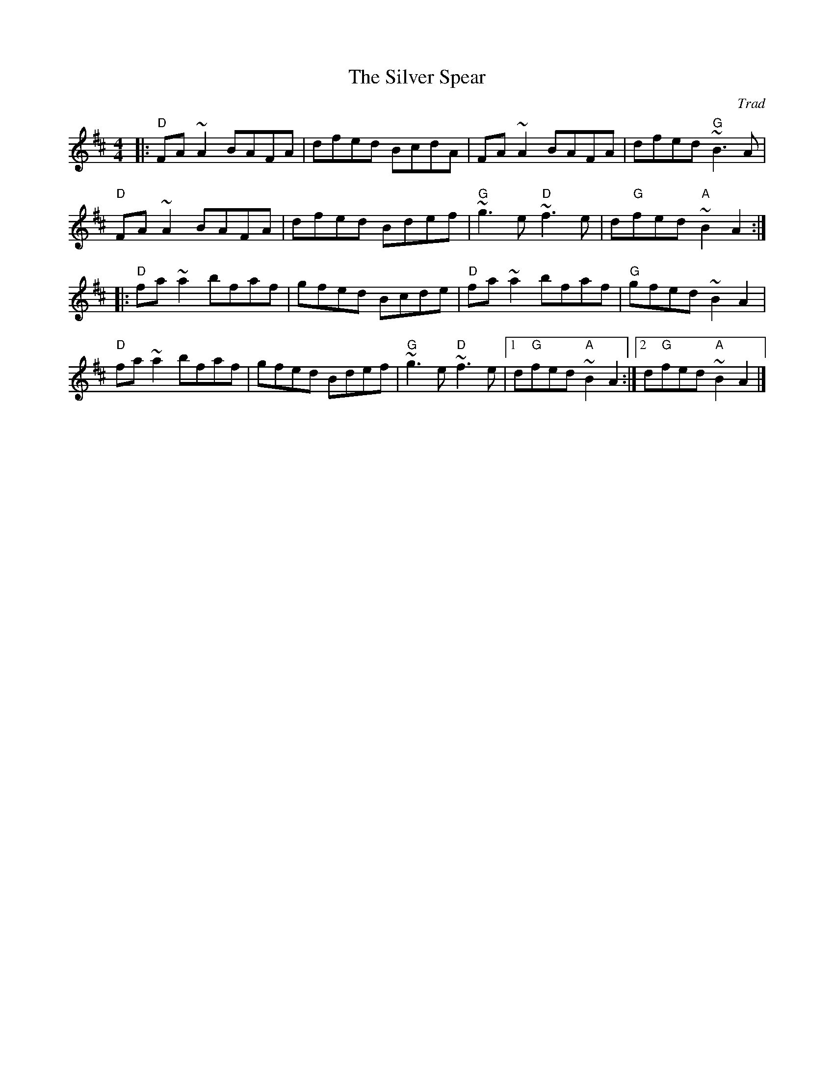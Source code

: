 X: 0
T: The Silver Spear
C: Trad
M: 4/4
L: 1/8
K: Dmaj
|:"D"FA ~A2 BAFA | dfed BcdA | FA ~A2 BAFA | dfed "G"~B3 A |
"D"FA ~A2 BAFA | dfed Bdef | "G"~g3 e "D"~f3 e | d"G"fed "A"~B2 A2 :|
|: "D"fa ~a2 bfaf | gfed Bcde | "D"fa ~a2 bfaf | "G"gfed ~B2 A2 |
"D"fa ~a2 bfaf | gfed Bdef | "G"~g3 e "D"~f3 e |[1 d"G"fed "A"~B2 A2 :|[2 d"G"fed "A"~B2A2 |]